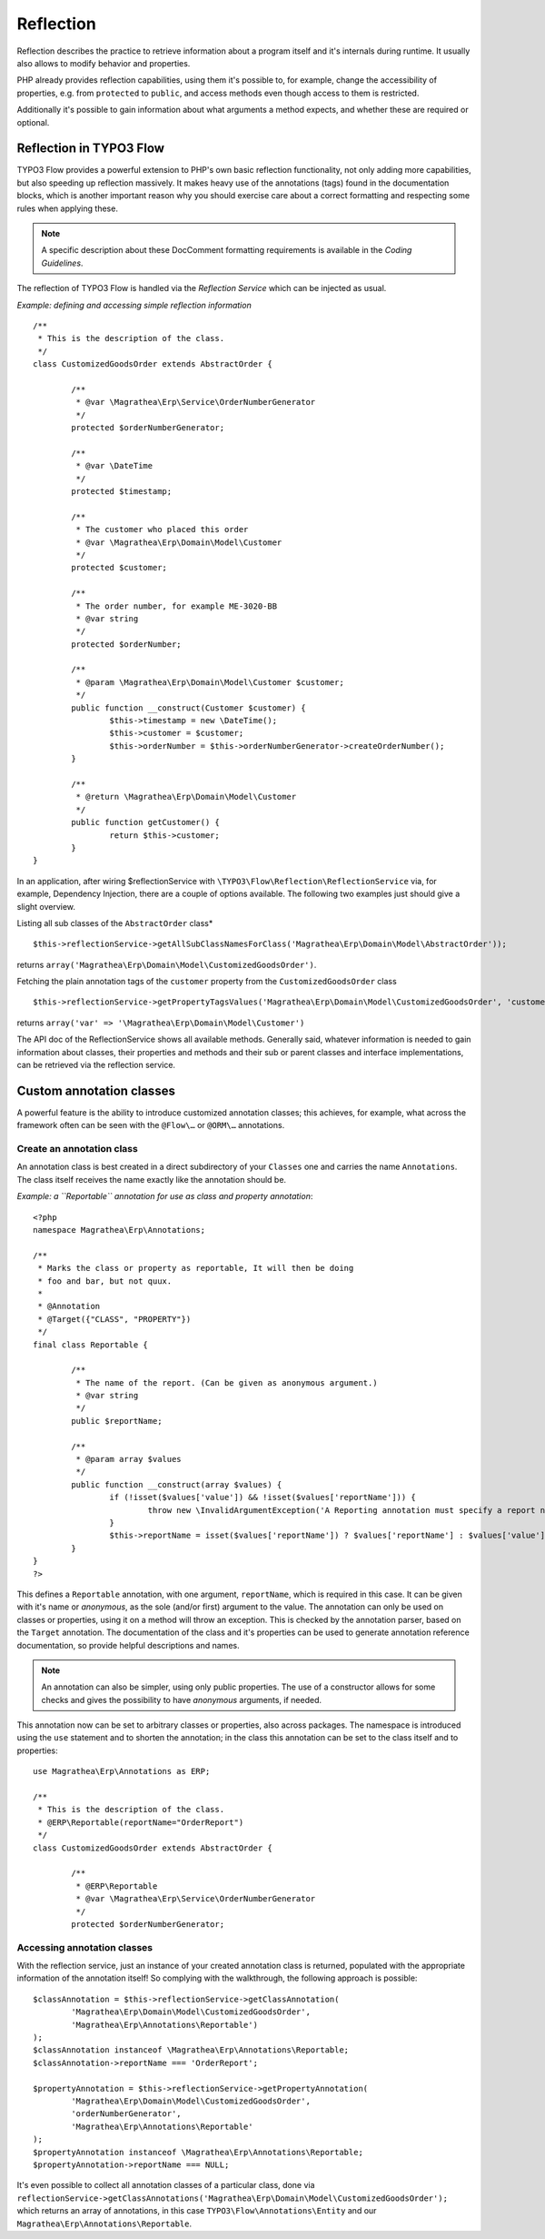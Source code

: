 ==========
Reflection
==========

.. sectionauthor:: Adrian Föder <adrian@foeder.de>

Reflection describes the practice to retrieve information about a program
itself and it's internals during runtime. It usually also allows to modify
behavior and properties.

PHP already provides reflection capabilities, using them it's possible to, for
example, change the accessibility of properties, e.g. from ``protected`` to
``public``, and access methods even though access to them is restricted.

Additionally it's possible to gain information about what arguments a method
expects, and whether these are required or optional.


Reflection in TYPO3 Flow
========================

TYPO3 Flow provides a powerful extension to PHP's own basic reflection
functionality, not only adding more capabilities, but also speeding up
reflection massively. It makes heavy use of the annotations (tags) found in the
documentation blocks, which is another important reason why you should exercise care
about a correct formatting and respecting some rules when applying these.

.. note::

  A specific description about these DocComment formatting requirements is
  available in the `Coding Guidelines`.

The reflection of TYPO3 Flow is handled via the *Reflection Service* which can be
injected as usual.

*Example: defining and accessing simple reflection information* ::

	/**
	 * This is the description of the class.
	 */
	class CustomizedGoodsOrder extends AbstractOrder {

		/**
		 * @var \Magrathea\Erp\Service\OrderNumberGenerator
		 */
		protected $orderNumberGenerator;

		/**
		 * @var \DateTime
		 */
		protected $timestamp;

		/**
		 * The customer who placed this order
		 * @var \Magrathea\Erp\Domain\Model\Customer
		 */
		protected $customer;

		/**
		 * The order number, for example ME-3020-BB
		 * @var string
		 */
		protected $orderNumber;

		/**
		 * @param \Magrathea\Erp\Domain\Model\Customer $customer;
		 */
		public function __construct(Customer $customer) {
			$this->timestamp = new \DateTime();
			$this->customer = $customer;
			$this->orderNumber = $this->orderNumberGenerator->createOrderNumber();
		}

		/**
		 * @return \Magrathea\Erp\Domain\Model\Customer
		 */
		public function getCustomer() {
			return $this->customer;
		}
	}


In an application, after wiring $reflectionService with
``\TYPO3\Flow\Reflection\ReflectionService`` via, for example, Dependency
Injection, there are a couple of options available. The following two examples
just should give a slight overview.

Listing all sub classes of the ``AbstractOrder`` class* ::

	$this->reflectionService->getAllSubClassNamesForClass('Magrathea\Erp\Domain\Model\AbstractOrder'));

returns ``array('Magrathea\Erp\Domain\Model\CustomizedGoodsOrder')``.

Fetching the plain annotation tags of the ``customer`` property from the
``CustomizedGoodsOrder`` class ::

	$this->reflectionService->getPropertyTagsValues('Magrathea\Erp\Domain\Model\CustomizedGoodsOrder', 'customer'));``

returns ``array('var' => '\Magrathea\Erp\Domain\Model\Customer')``

The API doc of the ReflectionService shows all available methods. Generally
said, whatever information is needed to gain information about classes, their
properties and methods and their sub or parent classes and interface
implementations, can be retrieved via the reflection service.


Custom annotation classes
=========================

A powerful feature is the ability to introduce customized annotation classes;
this achieves, for example, what across the framework often can be seen with
the ``@Flow\…`` or ``@ORM\…`` annotations.


Create an annotation class
--------------------------

An annotation class is best created in a direct subdirectory of your
``Classes`` one and carries the name ``Annotations``. The class itself receives
the name exactly like the annotation should be.

*Example: a ``Reportable`` annotation for use as class and property annotation*::

	<?php
	namespace Magrathea\Erp\Annotations;

	/**
	 * Marks the class or property as reportable, It will then be doing
	 * foo and bar, but not quux.
	 *
	 * @Annotation
	 * @Target({"CLASS", "PROPERTY"})
	 */
	final class Reportable {

		/**
		 * The name of the report. (Can be given as anonymous argument.)
		 * @var string
		 */
		public $reportName;

		/**
		 * @param array $values
		 */
		public function __construct(array $values) {
			if (!isset($values['value']) && !isset($values['reportName'])) {
				throw new \InvalidArgumentException('A Reporting annotation must specify a report name.', 1234567890);
			}
			$this->reportName = isset($values['reportName']) ? $values['reportName'] : $values['value'];
		}
	}
	?>

This defines a ``Reportable`` annotation, with one argument, ``reportName``,
which is required in this case. It can be given with it's name or *anonymous*,
as the sole (and/or first) argument to the value. The annotation can only be
used on classes or properties, using it on a method will throw an exception.
This is checked by the annotation parser, based on the ``Target`` annotation.
The documentation of the class and it's properties can be used to generate
annotation reference documentation, so provide helpful descriptions and names.

.. note::

  An annotation can also be simpler, using only public properties. The use of
  a constructor allows for some checks and gives the possibility to have
  *anonymous* arguments, if needed.

This annotation now can be set to arbitrary classes or properties, also across
packages. The namespace is introduced using the ``use`` statement and to
shorten the annotation; in the class this annotation can be set to the class
itself and to properties::

	use Magrathea\Erp\Annotations as ERP;

	/**
	 * This is the description of the class.
	 * @ERP\Reportable(reportName="OrderReport")
	 */
	class CustomizedGoodsOrder extends AbstractOrder {

		/**
		 * @ERP\Reportable
		 * @var \Magrathea\Erp\Service\OrderNumberGenerator
		 */
		protected $orderNumberGenerator;


Accessing annotation classes
----------------------------

With the reflection service, just an instance of your created annotation class
is returned, populated with the appropriate information of the annotation
itself! So complying with the walkthrough, the following approach is possible::

	$classAnnotation = $this->reflectionService->getClassAnnotation(
		'Magrathea\Erp\Domain\Model\CustomizedGoodsOrder',
		'Magrathea\Erp\Annotations\Reportable')
	);
	$classAnnotation instanceof \Magrathea\Erp\Annotations\Reportable;
	$classAnnotation->reportName === 'OrderReport';

	$propertyAnnotation = $this->reflectionService->getPropertyAnnotation(
		'Magrathea\Erp\Domain\Model\CustomizedGoodsOrder',
		'orderNumberGenerator',
		'Magrathea\Erp\Annotations\Reportable'
	);
	$propertyAnnotation instanceof \Magrathea\Erp\Annotations\Reportable;
	$propertyAnnotation->reportName === NULL;


It's even possible to collect all annotation classes of a particular class, done via
``reflectionService->getClassAnnotations('Magrathea\Erp\Domain\Model\CustomizedGoodsOrder');``
which returns an array of annotations, in this case  ``TYPO3\Flow\Annotations\Entity``
and our ``Magrathea\Erp\Annotations\Reportable``.


.. _Coding Guidelines:                   http://flow.typo3.org/documentation/codingguidelines.html